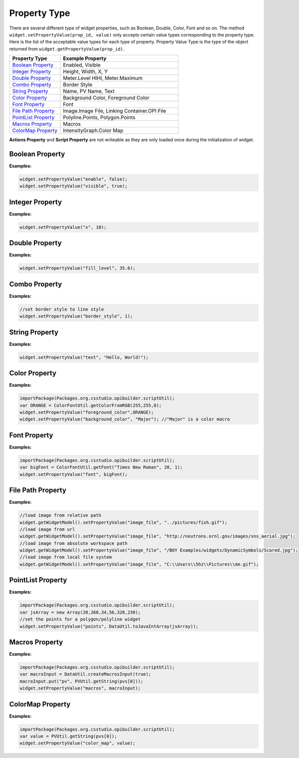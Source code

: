 .. _property_type:

Property Type
=============

There are several different type of widget properties, such as Boolean,
Double, Color, Font and so on. The method ``widget.setPropertyValue(prop_id, value)``
only accepts certain value types corresponding to the property type.
Here is the list of the acceptable value types for each type of property.
Property Value Type is the type of the object returned from ``widget.getPropertyValue(prop_id)``.

.. list-table::
   :widths: 30 70
   :header-rows: 1
   :align: left

   * - Property Type
     - Example Property
   * - `Boolean Property`_
     - Enabled, Visible
   * - `Integer Property`_
     - Height, Width, X, Y
   * - `Double Property`_
     - Meter.Level HIHI, Meter.Maximum
   * - `Combo Property`_
     - Border Style
   * - `String Property`_
     - Name, PV Name, Text
   * - `Color Property`_
     - Background Color, Foreground Color
   * - `Font Property`_
     - Font
   * - `File Path Property`_
     - Image.Image File, Linking Container.OPI File
   * - `PointList Property`_
     - Polyline.Points, Polygon.Points
   * - `Macros Property`_
     - Macros
   * - `ColorMap Property`_
     - IntensityGraph.Color Map

**Actions Property** and **Script Property** are not writeable as they are only loaded once during
the initialization of widget.

Boolean Property
****************

**Examples:**

.. code-block:: javascript

    widget.setPropertyValue("enable", false);
    widget.setPropertyValue("visible", true);

Integer Property
****************

**Examples:**

.. code-block:: javascript

    widget.setPropertyValue("x", 10);

Double Property
***************

**Examples:**

.. code-block:: javascript

    widget.setPropertyValue("fill_level", 35.6);

Combo Property
**************

**Examples:**

.. code-block:: javascript

    //set border style to line style
    widget.setPropertyValue("border_style", 1);

String Property
***************

**Examples:**

.. code-block:: javascript

    widget.setPropertyValue("text", "Hello, World!");

Color Property
**************

**Examples:**

.. code-block:: javascript

    importPackage(Packages.org.csstudio.opibuilder.scriptUtil);
    var ORANGE = ColorFontUtil.getColorFromRGB(255,255,0);
    widget.setPropertyValue("foreground_color",ORANGE);
    widget.setPropertyValue("background_color", "Major"); //"Major" is a color macro

Font Property
*************

**Examples:**

.. code-block:: javascript

    importPackage(Packages.org.csstudio.opibuilder.scriptUtil);
    var bigFont = ColorFontUtil.getFont("Times New Roman", 20, 1);
    widget.setPropertyValue("font", bigFont);

File Path Property
******************

**Examples:**

.. code-block:: javascript

    //load image from relative path
    widget.getWidgetModel().setPropertyValue("image_file", "../pictures/fish.gif");
    //load image from url
    widget.getWidgetModel().setPropertyValue("image_file", "http://neutrons.ornl.gov/images/sns_aerial.jpg");
    //load image from absolute workspace path
    widget.getWidgetModel().setPropertyValue("image_file", "/BOY Examples/widgets/DynamicSymbols/Scared.jpg");
    //load image from local file system
    widget.getWidgetModel().setPropertyValue("image_file", "C:\\Users\\5hz\\Pictures\\me.gif");

PointList Property
******************

**Examples:**

.. code-block:: javascript

    importPackage(Packages.org.csstudio.opibuilder.scriptUtil);
    var jsArray = new Array(20,260,34,56,320,230);
    //set the points for a polygon/polyline widget
    widget.setPropertyValue("points", DataUtil.toJavaIntArray(jsArray));

Macros Property
***************

**Examples:**

.. code-block:: javascript

    importPackage(Packages.org.csstudio.opibuilder.scriptUtil);
    var macroInput = DataUtil.createMacrosInput(true);
    macroInput.put("pv", PVUtil.getString(pvs[0]));
    widget.setPropertyValue("macros", macroInput);

ColorMap Property
*****************

**Examples:**

.. code-block:: javascript

    importPackage(Packages.org.csstudio.opibuilder.scriptUtil);
    var value = PVUtil.getString(pvs[0]);
    widget.setPropertyValue("color_map", value);